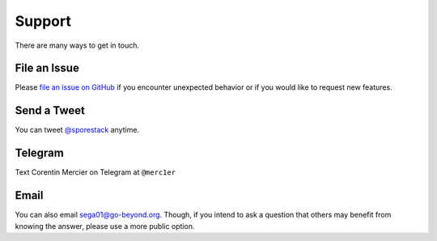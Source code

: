 Support
=======

There are many ways to get in touch.

File an Issue
-------------

Please `file an issue on GitHub <https://github.com/sporestack/bitcash/issues>`_ if you encounter unexpected behavior or if you would like to request new features.

Send a Tweet
------------

You can tweet `@sporestack <https://twitter.com/sporestack>`_ anytime.

Telegram
--------------

Text Corentin Mercier on Telegram at ``@merc1er``

Email
-----

You can also email `sega01@go-beyond.org <mailto:sega01@go-beyond.org>`_.
Though, if you intend to ask a question that others may benefit from knowing
the answer, please use a more public option.
